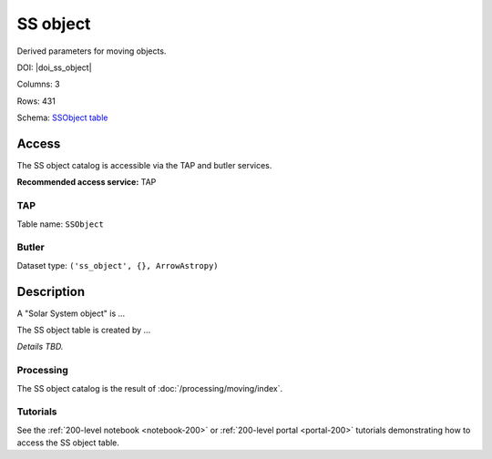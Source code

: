 .. _catalogs-ss-object:

#########
SS object
#########

Derived parameters for moving objects.

DOI: |doi_ss_object|

Columns: 3

Rows: 431

Schema: `SSObject table <https://sdm-schemas.lsst.io/dp1.html#SSObject>`_

Access
======

The SS object catalog is accessible via the TAP and butler services.

**Recommended access service:** TAP

TAP
---

Table name: ``SSObject``

Butler
------

Dataset type: ``('ss_object', {}, ArrowAstropy)``


Description
===========

A "Solar System object" is ...

The SS object table is created by ...

*Details TBD.*

Processing
----------

The SS object catalog is the result of :doc:`/processing/moving/index`.

Tutorials
---------

See the :ref:`200-level notebook <notebook-200>` or :ref:`200-level portal <portal-200>`
tutorials demonstrating how to access the SS object table.
